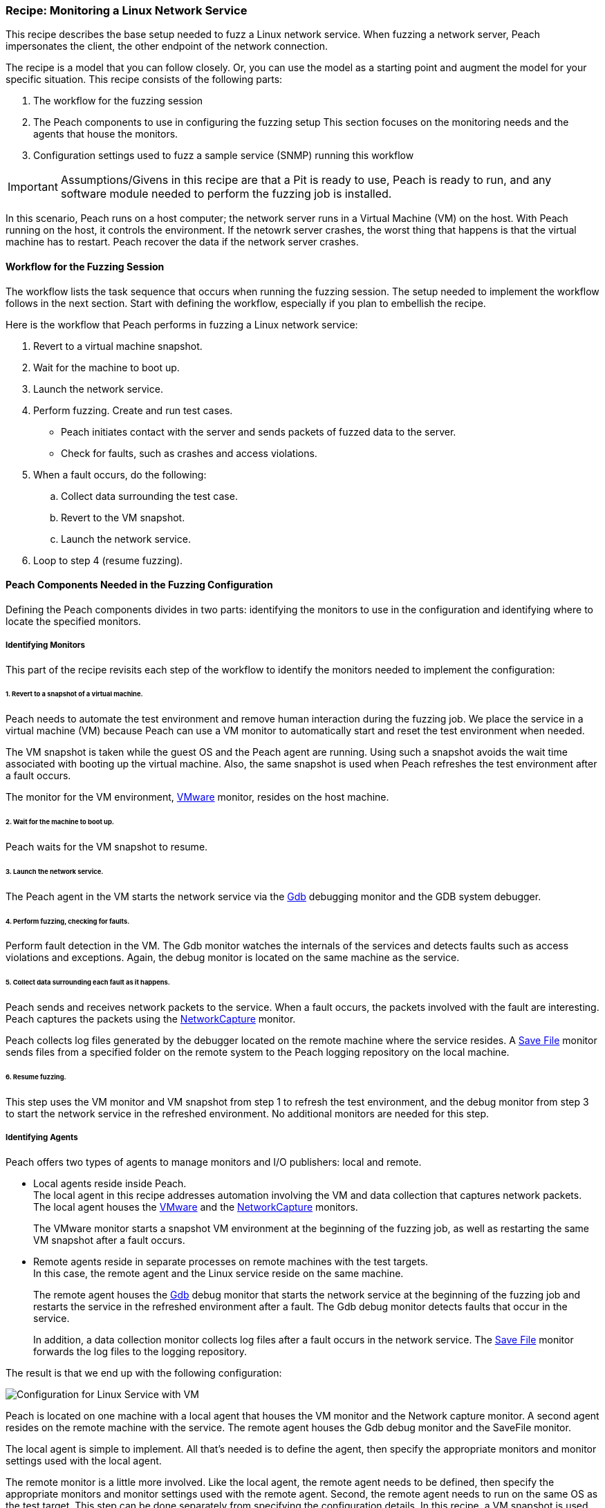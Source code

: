 <<<

:images: ../images
:peachweb: Peach Web Interface
:peachcomd: Peach Command Line Interface
:peachug: Peach User Guide

[[Recipe_LinuxNetServer]]

=== Recipe: Monitoring a Linux Network Service

This recipe describes the base setup needed to fuzz a Linux network service. 
When fuzzing a network server, Peach impersonates the client, the other endpoint of the 
network connection.

The recipe is a model that you can follow closely. Or, you can use the model as 
a starting point and augment the model for your specific situation. This recipe 
consists of the following parts: 

1.	The workflow for the fuzzing session
2.	The Peach components to use in configuring the fuzzing setup
This section focuses on the monitoring needs and the agents that house the monitors. 
3.	Configuration settings used to fuzz a sample service (SNMP) running this workflow

IMPORTANT: Assumptions/Givens in this recipe are that a Pit is ready to use, Peach is ready to run, and any software module needed to perform the fuzzing job is installed.

In this scenario, Peach runs on a host computer; the network server runs in a 
Virtual Machine (VM) on the host. With Peach running on the host, it controls the 
environment. If the netowrk server crashes, the worst thing that happens is that 
the virtual machine has to restart. Peach recover the data if the network 
server crashes. 

==== Workflow for the Fuzzing Session

The workflow lists the task sequence that occurs when running the fuzzing session. 
The setup needed to implement the workflow follows in the next section. Start with 
defining the workflow, especially if you plan to embellish the recipe.

Here is the workflow that Peach performs in fuzzing a Linux network service:

1. Revert to a virtual machine snapshot.
2. Wait for the machine to boot up.
3. Launch the network service.
4. Perform fuzzing. Create and run test cases.

* Peach initiates contact with the server and sends packets of fuzzed data to the server.
* Check for faults, such as crashes and access violations.

5. When a fault occurs, do the following:

..	Collect data surrounding the test case.
..	Revert to the VM snapshot.
..	Launch the network service.

6.	Loop to step 4 (resume fuzzing).


==== Peach Components Needed in the Fuzzing Configuration 

Defining the Peach components divides in two parts: identifying the monitors to use in the configuration and identifying where to locate the specified monitors. 

===== Identifying Monitors

This part of the recipe revisits each step of the workflow to identify the monitors needed to implement the configuration:

====== 1. Revert to a snapshot of a virtual machine. 

Peach needs to automate the test environment and remove human interaction during the fuzzing job. We place the service in a virtual machine (VM) because Peach can use a VM monitor to automatically start and reset the test environment when needed. 

The VM snapshot is taken while the guest OS and the Peach agent are running. Using such a snapshot avoids the wait time associated with booting up the virtual machine. Also, the same snapshot is used when Peach refreshes the test environment after a fault occurs. 

The monitor for the VM environment, xref:Monitors_Vmware[VMware] monitor, resides on the host machine.

====== 2. Wait for the machine to boot up.

Peach waits for the VM snapshot to resume.

====== 3. Launch the network service. 
 
The Peach agent in the VM starts the network service via the xref:Monitors_Gdb[Gdb] debugging monitor and the GDB system debugger.

====== 4. Perform fuzzing, checking for faults.
 
Perform fault detection in the VM. The Gdb monitor watches the internals of the services and detects faults such as access violations and exceptions. Again, the debug monitor is located on the same machine as the service.

====== 5. Collect data surrounding each fault as it happens.

Peach sends and receives network packets to the service. When a fault occurs, the packets involved with the fault are interesting. Peach captures the packets using the xref:Monitors_Pcap[NetworkCapture] monitor. 

Peach collects log files generated by the debugger located on the remote machine where the service resides. A xref:Monitors_SaveFile[Save File] monitor sends files from a specified folder on the remote system to the Peach logging repository on the local machine.

====== 6. Resume fuzzing.

This step uses the VM monitor and VM snapshot from step 1 to refresh the test environment, and the debug monitor from step 3 to start the network service in the refreshed environment. No additional monitors are needed for this step. 

===== Identifying Agents

Peach offers two types of agents to manage monitors and I/O publishers: local and remote.

* Local agents reside inside Peach. +
The local agent in this recipe addresses automation involving the VM and data collection 
that captures network packets. The local agent houses the xref:Monitors_Vmware[VMware] 
 and the xref:Monitors_Pcap[NetworkCapture] monitors. 
+
The VMware monitor starts a snapshot VM environment at the beginning of the fuzzing job, 
as well as restarting the same VM snapshot after a fault occurs. 

* Remote agents reside in separate processes on remote machines with the test targets. +
In this case, the remote agent and the Linux service reside on the same machine. 
+
The remote agent houses the xref:Monitors_Gdb[Gdb] debug monitor that starts the 
network service at the beginning of the fuzzing job and restarts the service in the 
refreshed environment after a fault. The Gdb debug monitor detects faults that occur in 
the service. 
+
In addition, a data collection monitor collects log files after a fault occurs in the network service. The xref:Monitors_SaveFile[Save File] monitor forwards the log files to the logging repository.

The result is that we end up with the following configuration:

image::{images}/LinuxNetworkService.png["Configuration for Linux Service with VM", scale="50"]

Peach is located on one machine with a local agent that houses the VM monitor and the Network capture monitor. A second agent resides on the remote machine with the service. The remote agent houses the Gdb debug monitor and the SaveFile monitor. 

The local agent is simple to implement. All that’s needed is to define the agent, then specify the appropriate monitors and monitor settings used with the local agent. 

The remote monitor is a little more involved. Like the local agent, the remote agent needs to be defined, then specify the appropriate monitors and monitor settings used with the remote agent. Second, the remote agent needs to run on the same OS as the test target. This step can be done separately from specifying the configuration details. In this recipe, a VM snapshot is used. See the previous section, Using Virtual Machines, for information on setting up the VM snapshot.

==== Sample configuration  

This section shows the recipe implemented for a network service and consists of the following items:

* Settings for the service on the Linux VM 
* Pit variables 
* Peach agents
* Peach monitors
* Configuration test

===== Network Service Setup 

Perform the following items on the VM before taking a snapshot of the VM.

1.	Run the Peach agent from a shell with root access. +
Within the shell, navigate to the peach folder and execute the following command: +
`./peach -a tcp` + 
When Peach starts the VM, the Peach agent is running in a root shell. +

2.	In the VM, edit the configuration file to have the service listen for 
connections on all IPv4 interfaces.
3.	Stop the service. +
During fuzzing, the debugger (GDB) will start the service. 

The following action is performed on the local system. 

* Allow access to run the service through the firewall on the local system.


===== Pit Variables 

The following UI display identifies data values typically needed by a network 
protocol Pit. The variables and values are independent of the monitors used in 
the configuration. Pit variables are unique to the Pit and might differ with those 
in the example illustration.

image::{images}/NetSvcRecipe_PitVars.png["Pit-specific Variabls for Linux Service with VM", scale="50"]

The Pit User Guides describe the Pit-specific variables.

Community String (Authentication):: Community string used for authentication by the network server. Check the network service documentation for consistency of this value. If needed, change the value here to coincide with the value expected by the test target.

Source Port:: Port number of the local machine that sends packets to the server. Several services use well-known ports that usually can be left unedited.

Target IPv4 Address:: IPv4 address of the target machine (server). For information on obtaining the IP v4 address, see Retrieving Machine Information in the Pit documentation.

Target Port:: Port number of the server that receives packets. Several services use well-known ports that usually can be left unedited.

Timeout:: Duration, in milliseconds, to wait for incoming data.During fuzzing, a timeout failure causes the fuzzer to skip to the next test case.

===== Agents 

The following UI diagram acts as an overview, showing the Peach agents and the monitors within each agent. Peach uses the ordering within the agent to determine the order in which to load and run monitors.

image::{images}/NetSvcRecipe_Agents.png["Agents and Monitors for Linux Service with VM", scale="50"]

The local agent is defined first and lists the default information for both name and location. This definition for a local agent is typical and, otherwise, unremarkable. The Vmware monitor, that starts the virtual machine, is the first monitor listed, as that action is not dependent on actions from another monitor. 

The remote agent, named "Remote", has quite a different location specification. The location consists of concatenated pieces of information:

* Channel. The channel for a remote agent is `tcp`. A colon and two forward slashes separate the channel from the IP v4 address of the hardware interface. 
* IP v4 address. The IP v4 address of the agent is the second component of the location. Use ‘ifconfig’ to  find this address of the remote machine.

The monitor list within each agent is significant, as the monitors are launched in order from top to bottom within an agent.

===== Monitors 

This recipe uses four monitors, two on the machine with Peach and two on the remote machine. The recipe shows each monitor and describes its roles: fault detection, data collection, and automation. 

====== Vmware (Linux virtual machine Automation)

The xref:Monitors_Vmware[Vmware] monitor controls setting up and starting the virtual machine.

===== Network Capture (InterestingPackets)

The xref:Monitors_Pcap[Netowrk Capture Monitor (InterestingPackets)] captures 
network packets sent and received from the test target. When a fault occurs, 
Peach stores the packets immediately surrounding the fault in the log of the 
test case.

[NOTE]
=======
You can find the appropriate host interface that communicates with the VM using the following steps:

1. Collect a list of interfaces (and their IPv4 addresses) by running ipconfig or ifconfig.
2. Test each interface in the list. Manually run a capture session with Wireshark using an interface from the list. 
3. On the host machine, Ping the target IPv4 (of the VM).
4. If the correct interface of the host is used, you’ll see the Ping request and reply packet exchanges through Wireshark,
5. Loop to step 2 and repeat, using another interface. 

=======

TIP: WireShark refers to the Libpcap filters as capture filters. Use the capture
filters. Wireshark also defines its own display filters that it uses to filter entries in its session files. The display filters are not compatible with Libpcap.

===== Gdb (Debugger)

The xref:Monitors_Gdb[Gdb] debugger monitor performs two main functions in this recipe:

* Starts the network service at the start of a fuzzing job and restarts the service 
when the VM snapshot refreshes.
* Detects faults internal to the service.

===== Savefile (CollectLogs) 

The xref:Monitors_SaveFile[SaveFile] monitor collects log files from the remote test target and copies them ito the Peach Logging folder. The monitor is housed by the remote agent.

===== Configuration Test

Once the monitors and associated parameters are part of the configuration, you can test the configuration. From the Configuration menu along the left edge of the window, click on `Test` to run a single iteration (test case) on the configuration. Note that the test checks the connections and communications. It does NOT do any fuzzing. 

For more information on testing a configuration, see xref:Test_PitConfiguration[Test Pit Configuration].  
